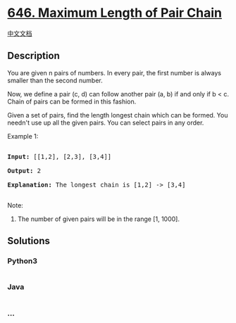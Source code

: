 * [[https://leetcode.com/problems/maximum-length-of-pair-chain][646.
Maximum Length of Pair Chain]]
  :PROPERTIES:
  :CUSTOM_ID: maximum-length-of-pair-chain
  :END:
[[./solution/0600-0699/0646.Maximum Length of Pair Chain/README.org][中文文档]]

** Description
   :PROPERTIES:
   :CUSTOM_ID: description
   :END:

#+begin_html
  <p>
#+end_html

You are given n pairs of numbers. In every pair, the first number is
always smaller than the second number.

#+begin_html
  </p>
#+end_html

#+begin_html
  <p>
#+end_html

Now, we define a pair (c, d) can follow another pair (a, b) if and only
if b < c. Chain of pairs can be formed in this fashion.

#+begin_html
  </p>
#+end_html

#+begin_html
  <p>
#+end_html

Given a set of pairs, find the length longest chain which can be formed.
You needn't use up all the given pairs. You can select pairs in any
order.

#+begin_html
  </p>
#+end_html

#+begin_html
  <p>
#+end_html

Example 1:

#+begin_html
  <pre>

  <b>Input:</b> [[1,2], [2,3], [3,4]]

  <b>Output:</b> 2

  <b>Explanation:</b> The longest chain is [1,2] -> [3,4]

  </pre>
#+end_html

#+begin_html
  </p>
#+end_html

#+begin_html
  <p>
#+end_html

Note:

#+begin_html
  <ol>
#+end_html

#+begin_html
  <li>
#+end_html

The number of given pairs will be in the range [1, 1000].

#+begin_html
  </li>
#+end_html

#+begin_html
  </ol>
#+end_html

#+begin_html
  </p>
#+end_html

** Solutions
   :PROPERTIES:
   :CUSTOM_ID: solutions
   :END:

#+begin_html
  <!-- tabs:start -->
#+end_html

*** *Python3*
    :PROPERTIES:
    :CUSTOM_ID: python3
    :END:
#+begin_src python
#+end_src

*** *Java*
    :PROPERTIES:
    :CUSTOM_ID: java
    :END:
#+begin_src java
#+end_src

*** *...*
    :PROPERTIES:
    :CUSTOM_ID: section
    :END:
#+begin_example
#+end_example

#+begin_html
  <!-- tabs:end -->
#+end_html
